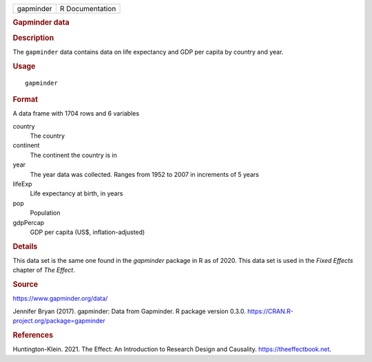.. container::

   .. container::

      ========= ===============
      gapminder R Documentation
      ========= ===============

      .. rubric:: Gapminder data
         :name: gapminder-data

      .. rubric:: Description
         :name: description

      The ``gapminder`` data contains data on life expectancy and GDP
      per capita by country and year.

      .. rubric:: Usage
         :name: usage

      ::

         gapminder

      .. rubric:: Format
         :name: format

      A data frame with 1704 rows and 6 variables

      country
         The country

      continent
         The continent the country is in

      year
         The year data was collected. Ranges from 1952 to 2007 in
         increments of 5 years

      lifeExp
         Life expectancy at birth, in years

      pop
         Population

      gdpPercap
         GDP per capita (US$, inflation-adjusted)

      .. rubric:: Details
         :name: details

      This data set is the same one found in the *gapminder* package in
      R as of 2020. This data set is used in the *Fixed Effects* chapter
      of *The Effect*.

      .. rubric:: Source
         :name: source

      https://www.gapminder.org/data/

      Jennifer Bryan (2017). gapminder: Data from Gapminder. R package
      version 0.3.0. https://CRAN.R-project.org/package=gapminder

      .. rubric:: References
         :name: references

      Huntington-Klein. 2021. The Effect: An Introduction to Research
      Design and Causality. https://theeffectbook.net.
